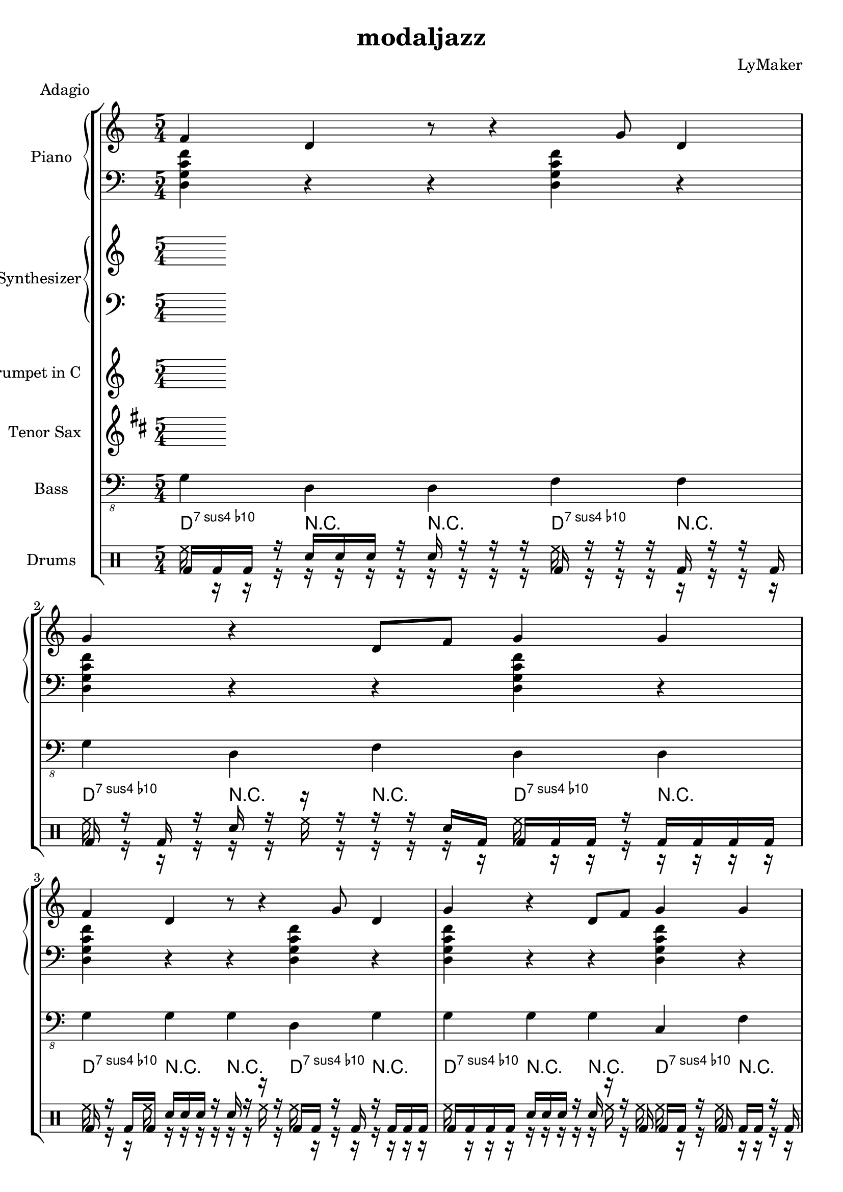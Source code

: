 \version "2.12.3"
\header {
 title = "modaljazz"
  composer = "LyMaker"
  meter = "Adagio"
}

global = { \time 5/4 }
Key = { \key d \dorian }

Riff = {
 f4 d4 r8 r4 g8 d4  |
  g4 r4 d8 f8 g4 g4  |
}



RiffII = {
 c4 f8 r8 r4 d4 c8 g8  |
  c4 g4 d4 c4 r8 r8  |
}



TrumpetI =  {
% Part A
% range from fis, to c''
% bar 1
 | 
% bar 2
 | 
% bar 3
 | 
% bar 4
 | 
% bar 5
 | 
% bar 6
 | 
% bar 7
 | 
% bar 8
 | 
}

TenorSaxI =  {
% Part A
% range from c to f''
% bar 1
 | 
% bar 2
 | 
% bar 3
 | 
% bar 4
 | 
% bar 5
 | 
% bar 6
 | 
% bar 7
 | 
% bar 8
 | 
}

SynthRI =  {
% Part A
% bar 1
 | 
% bar 2
 | 
% bar 3
 | 
% bar 4
 | 
% bar 5
 | 
% bar 6
 | 
% bar 7
 | 
% bar 8
 | 
}

SynthLI = {
% Part A
% bar 1
 | 
% bar 2
 | 
% bar 3
 | 
% bar 4
 | 
% bar 5
 | 
% bar 6
 | 
% bar 7
 | 
% bar 8
 | 
}

RightI =  {
% Part A
% bar 1
\Riff

% bar 2

% bar 3
\Riff

% bar 4

% bar 5
\Riff

% bar 6

% bar 7
\Riff

% bar 8

}

LeftI = {
% Part A
% bar 1
<d g c' f'>4 r4 r4 <d g c' f'>4 r4  | 
% bar 2
<d g c' f'>4 r4 r4 <d g c' f'>4 r4  | 
% bar 3
<d g c' f'>4 r4 r4 <d g c' f'>4 r4  | 
% bar 4
<d g c' f'>4 r4 r4 <d g c' f'>4 r4  | 
% bar 5
<a d' g' c''>4 r4 r4 <a d' g' c''>4 r4  | 
% bar 6
<a d' g' c''>4 r4 r4 <a d' g' c''>4 r4  | 
% bar 7
<d g c' f'>4 r4 r4 <d g c' f'>4 r4  | 
% bar 8
<d g c' f'>4 r4 r4 <d g c' f'>4 r4  | 
}

BassI = {
% Part A
% bar 1
g4 d4 d4 f4 f4  | 
% bar 2
g4 d4 f4 d4 d4  | 
% bar 3
g4 g4 g4 d4 g4  | 
% bar 4
g4 g4 g4 c4 f4  | 
% bar 5
a4 c4 d4 a4 c4  | 
% bar 6
a4 d4 d4 a4 c4  | 
% bar 7
g4 c4 c4 d4 g4  | 
% bar 8
g4 g4 d4 d4 g4  | 
}

DrumsI = \drummode {
% Part A
% bar 1
bd16 bd16 bd16 r16 sn16 sn16 sn16 r16 sn16 r16 r16 r16 bd16 r16 r16 r16 bd16 r16 r16 bd16  | 
% bar 2
bd16 r16 bd16 r16 sn16 r16 r16 r16 r16 r16 sn16 bd16 bd16 bd16 bd16 r16 bd16 bd16 bd16 bd16  | 
% bar 3
bd16 r16 bd16 bd16 sn16 sn16 sn16 r16 sn16 r16 r16 r16 bd16 bd16 r16 bd16 r16 bd16 bd16 bd16  | 
% bar 4
bd16 bd16 bd16 bd16 sn16 sn16 sn16 r16 sn16 r16 r16 bd16 bd16 bd16 r16 bd16 bd16 bd16 r16 bd16  | 
% bar 5
bd16 bd16 bd16 r16 sn16 sn16 r16 sn16 sn16 r16 r16 r16 bd16 bd16 r16 bd16 bd16 bd16 r16 r16  | 
% bar 6
bd16 bd16 bd16 bd16 sn16 r16 sn16 sn16 sn16 sn16 sn16 bd16 bd16 bd16 bd16 bd16 bd16 bd16 bd16 bd16  | 
% bar 7
bd16 bd16 r16 bd16 sn16 sn16 r16 r16 sn16 r16 r16 r16 bd16 r16 bd16 bd16 bd16 bd16 bd16 r16  | 
% bar 8
bd16 bd16 bd16 bd16 sn16 sn16 sn16 sn16 sn16 r16 sn16 r16 bd16 bd16 bd16 bd16 bd16 bd16 bd16 bd16  | 
}

CymbalsI = \drummode {
% Part A
% bar 1
hh16 r16 r16 r16 r16 r16 r16 r16 r16 r16 r16 r16 hh16 r16 r16 r16 r16 r16 r16 r16  | 
% bar 2
hh16 r16 r16 r16 r16 r16 hh16 r16 r16 r16 r16 r16 hh16 r16 r16 r16 r16 r16 r16 r16  | 
% bar 3
hh16 r16 r16 hh16 r16 r16 r16 r16 r16 r16 hh16 r16 hh16 r16 r16 r16 r16 r16 r16 r16  | 
% bar 4
hh16 r16 r16 r16 r16 r16 r16 r16 r16 hh16 r16 hh16 hh16 r16 r16 hh16 r16 r16 r16 r16  | 
% bar 5
hh16 r16 hh16 r16 r16 r16 r16 r16 r16 r16 r16 r16 hh16 r16 r16 r16 r16 r16 r16 r16  | 
% bar 6
hh16 r16 r16 r16 r16 r16 r16 r16 r16 hh16 r16 r16 hh16 hh16 r16 r16 r16 r16 r16 hh16  | 
% bar 7
hh16 r16 hh16 r16 r16 r16 hh16 r16 r16 r16 r16 r16 hh16 hh16 hh16 r16 r16 hh16 r16 r16  | 
% bar 8
hh16 r16 hh16 r16 r16 r16 hh16 r16 hh16 r16 r16 hh16 hh16 hh16 r16 r16 r16 r16 r16 r16  | 
}

TrumpetII =  {
% Part B
% range from fis, to c''
% bar 1
 | 
% bar 2
 | 
% bar 3
 | 
% bar 4
 | 
% bar 5
 | 
% bar 6
 | 
% bar 7
 | 
% bar 8
 | 
% bar 9
 | 
% bar 10
 | 
% bar 11
 | 
% bar 12
 | 
% bar 13
 | 
% bar 14
 | 
% bar 15
 | 
% bar 16
 | 
}

TenorSaxII =  {
% Part B
% range from c to f''
% bar 1
 | 
% bar 2
 | 
% bar 3
 | 
% bar 4
 | 
% bar 5
 | 
% bar 6
 | 
% bar 7
 | 
% bar 8
 | 
% bar 9
 | 
% bar 10
 | 
% bar 11
 | 
% bar 12
 | 
% bar 13
 | 
% bar 14
 | 
% bar 15
 | 
% bar 16
 | 
}

SynthRII =  {
% Part B
% bar 1
 | 
% bar 2
 | 
% bar 3
 | 
% bar 4
 | 
% bar 5
 | 
% bar 6
 | 
% bar 7
 | 
% bar 8
 | 
% bar 9
 | 
% bar 10
 | 
% bar 11
 | 
% bar 12
 | 
% bar 13
 | 
% bar 14
 | 
% bar 15
 | 
% bar 16
 | 
}

SynthLII = {
% Part B
% bar 1
 | 
% bar 2
 | 
% bar 3
 | 
% bar 4
 | 
% bar 5
 | 
% bar 6
 | 
% bar 7
 | 
% bar 8
 | 
% bar 9
 | 
% bar 10
 | 
% bar 11
 | 
% bar 12
 | 
% bar 13
 | 
% bar 14
 | 
% bar 15
 | 
% bar 16
 | 
}

RightII =  {
% Part B
% bar 1
\Riff

% bar 2

% bar 3
\Riff

% bar 4

% bar 5
\Riff

% bar 6

% bar 7
\Riff

% bar 8

% bar 9
\Riff

% bar 10

% bar 11
\Riff

% bar 12

% bar 13
\Riff

% bar 14

% bar 15
\Riff

% bar 16

}

LeftII = {
% Part B
% bar 1
<a d' g' c''>4 r4 r4 <a d' g' c''>4 r4  | 
% bar 2
<a d' g' c''>4 r4 r4 <a d' g' c''>4 r4  | 
% bar 3
<a d' g' c''>4 r4 r4 <a d' g' c''>4 r4  | 
% bar 4
<a d' g' c''>4 r4 r4 <a d' g' c''>4 r4  | 
% bar 5
<a d' g' c''>4 r4 r4 <a d' g' c''>4 r4  | 
% bar 6
<a d' g' c''>4 r4 r4 <a d' g' c''>4 r4  | 
% bar 7
<a d' g' c''>4 r4 r4 <a d' g' c''>4 r4  | 
% bar 8
<a d' g' c''>4 r4 r4 <a d' g' c''>4 r4  | 
% bar 9
<e a d' g'>4 r4 r4 <e a d' g'>4 r4  | 
% bar 10
<e a d' g'>4 r4 r4 <e a d' g'>4 r4  | 
% bar 11
<d g c' f'>4 r4 r4 <d g c' f'>4 r4  | 
% bar 12
<d g c' f'>4 r4 r4 <d g c' f'>4 r4  | 
% bar 13
<a d' g' c''>4 r4 r4 <a d' g' c''>4 r4  | 
% bar 14
<a d' g' c''>4 r4 r4 <a d' g' c''>4 r4  | 
% bar 15
<a d' g' c''>4 r4 r4 <a d' g' c''>4 r4  | 
% bar 16
<a d' g' c''>4 r4 r4 <a d' g' c''>4 r4  | 
}

BassII = {
% Part B
% bar 1
a4 d4 d4 a4 g4  | 
% bar 2
a4 d4 a4 d4 g4  | 
% bar 3
a4 d4 d4 c4 a4  | 
% bar 4
a4 d4 c4 d4 c4  | 
% bar 5
a4 a4 a4 g4 d4  | 
% bar 6
a4 c4 d4 d4 c4  | 
% bar 7
a4 a4 c4 g4 g4  | 
% bar 8
a4 a4 c4 d4 c4  | 
% bar 9
e4 e4 a4 d4 g4  | 
% bar 10
e4 g4 e4 g4 g4  | 
% bar 11
g4 f4 d4 d4 c4  | 
% bar 12
g4 g4 f4 d4 c4  | 
% bar 13
a4 a4 c4 d4 d4  | 
% bar 14
a4 d4 c4 g4 d4  | 
% bar 15
a4 c4 d4 a4 c4  | 
% bar 16
a4 g4 c4 g4 g4  | 
}

DrumsII = \drummode {
% Part B
% bar 1
bd16 r16 bd16 r16 sn16 sn16 r16 sn16 sn16 r16 r16 bd16 bd16 bd16 bd16 r16 bd16 bd16 bd16 bd16  | 
% bar 2
bd16 r16 r16 r16 sn16 r16 sn16 r16 r16 sn16 sn16 bd16 bd16 bd16 r16 bd16 bd16 bd16 bd16 r16  | 
% bar 3
bd16 bd16 bd16 r16 sn16 sn16 sn16 sn16 sn16 sn16 r16 r16 bd16 bd16 bd16 r16 bd16 bd16 bd16 r16  | 
% bar 4
bd16 bd16 r16 bd16 sn16 r16 sn16 r16 r16 sn16 sn16 r16 bd16 r16 r16 r16 r16 r16 r16 r16  | 
% bar 5
bd16 bd16 bd16 r16 sn16 sn16 r16 sn16 r16 r16 r16 bd16 bd16 r16 bd16 bd16 r16 bd16 bd16 bd16  | 
% bar 6
bd16 r16 bd16 bd16 sn16 sn16 sn16 sn16 sn16 r16 r16 bd16 bd16 bd16 r16 bd16 bd16 bd16 bd16 bd16  | 
% bar 7
bd16 bd16 r16 r16 sn16 r16 r16 r16 sn16 r16 r16 r16 bd16 bd16 r16 bd16 bd16 bd16 r16 r16  | 
% bar 8
bd16 bd16 r16 r16 sn16 r16 sn16 r16 sn16 r16 sn16 bd16 bd16 bd16 r16 bd16 r16 bd16 r16 bd16  | 
% bar 9
bd16 bd16 r16 bd16 sn16 r16 r16 sn16 sn16 sn16 sn16 r16 bd16 bd16 bd16 bd16 bd16 bd16 bd16 bd16  | 
% bar 10
bd16 bd16 bd16 r16 sn16 r16 sn16 sn16 r16 r16 r16 bd16 bd16 bd16 r16 bd16 r16 bd16 r16 bd16  | 
% bar 11
bd16 r16 bd16 r16 sn16 r16 sn16 r16 sn16 r16 r16 bd16 bd16 r16 bd16 r16 bd16 bd16 bd16 bd16  | 
% bar 12
bd16 r16 r16 r16 sn16 r16 sn16 sn16 sn16 r16 sn16 bd16 bd16 bd16 r16 bd16 bd16 bd16 r16 bd16  | 
% bar 13
bd16 bd16 bd16 bd16 sn16 sn16 r16 r16 r16 sn16 r16 bd16 bd16 bd16 r16 r16 r16 bd16 r16 bd16  | 
% bar 14
bd16 bd16 r16 bd16 sn16 r16 r16 sn16 r16 sn16 r16 r16 bd16 r16 r16 bd16 bd16 bd16 r16 bd16  | 
% bar 15
bd16 r16 bd16 r16 sn16 r16 sn16 r16 r16 sn16 sn16 bd16 bd16 bd16 bd16 r16 r16 bd16 bd16 bd16  | 
% bar 16
bd16 bd16 bd16 bd16 sn16 r16 sn16 r16 sn16 sn16 sn16 bd16 bd16 bd16 r16 bd16 bd16 r16 r16 bd16  | 
}

CymbalsII = \drummode {
% Part B
% bar 1
hh16 r16 r16 r16 r16 r16 r16 r16 r16 r16 r16 r16 hh16 r16 r16 r16 r16 r16 r16 r16  | 
% bar 2
hh16 r16 r16 r16 r16 r16 r16 r16 r16 r16 r16 r16 hh16 r16 r16 r16 r16 r16 r16 r16  | 
% bar 3
hh16 r16 r16 r16 r16 r16 r16 r16 r16 r16 hh16 r16 hh16 r16 r16 r16 r16 r16 r16 r16  | 
% bar 4
hh16 r16 r16 hh16 r16 r16 r16 hh16 r16 r16 r16 r16 hh16 r16 r16 r16 r16 r16 hh16 r16  | 
% bar 5
hh16 r16 r16 r16 r16 r16 r16 hh16 r16 r16 r16 r16 hh16 hh16 r16 hh16 r16 r16 r16 r16  | 
% bar 6
hh16 r16 r16 hh16 r16 r16 r16 r16 r16 r16 r16 r16 hh16 r16 hh16 r16 r16 r16 r16 r16  | 
% bar 7
hh16 r16 r16 r16 r16 r16 r16 r16 r16 r16 r16 r16 hh16 r16 r16 r16 r16 r16 r16 r16  | 
% bar 8
hh16 r16 r16 hh16 r16 r16 r16 r16 r16 r16 r16 hh16 hh16 r16 r16 hh16 r16 r16 r16 r16  | 
% bar 9
hh16 r16 r16 hh16 r16 r16 hh16 r16 r16 r16 r16 r16 hh16 hh16 hh16 r16 r16 r16 r16 r16  | 
% bar 10
hh16 r16 hh16 hh16 r16 r16 r16 r16 r16 r16 r16 r16 hh16 r16 hh16 hh16 r16 r16 r16 r16  | 
% bar 11
hh16 r16 r16 r16 r16 r16 r16 r16 r16 r16 r16 hh16 hh16 r16 r16 r16 r16 r16 r16 r16  | 
% bar 12
hh16 r16 r16 hh16 r16 r16 hh16 r16 r16 r16 r16 r16 hh16 hh16 r16 r16 r16 r16 r16 r16  | 
% bar 13
hh16 r16 r16 r16 r16 r16 r16 hh16 r16 hh16 r16 r16 hh16 hh16 r16 r16 r16 r16 r16 r16  | 
% bar 14
hh16 r16 r16 r16 hh16 r16 r16 r16 r16 r16 r16 r16 hh16 r16 r16 hh16 hh16 r16 r16 r16  | 
% bar 15
hh16 r16 r16 hh16 r16 r16 r16 hh16 r16 r16 r16 hh16 hh16 r16 r16 r16 r16 r16 r16 r16  | 
% bar 16
hh16 r16 hh16 hh16 r16 r16 hh16 r16 r16 r16 r16 r16 hh16 r16 r16 r16 r16 r16 r16 r16  | 
}

TrumpetIII =  {
% Part C
% range from fis, to c''
% bar 1
 | 
% bar 2
 | 
% bar 3
 | 
% bar 4
 | 
% bar 5
 | 
% bar 6
 | 
% bar 7
 | 
% bar 8
 | 
% bar 9
 | 
% bar 10
 | 
% bar 11
 | 
% bar 12
 | 
% bar 13
 | 
% bar 14
 | 
% bar 15
 | 
% bar 16
 | 
}

TenorSaxIII =  {
% Part C
% range from c to f''
% bar 1
 | 
% bar 2
 | 
% bar 3
 | 
% bar 4
 | 
% bar 5
 | 
% bar 6
 | 
% bar 7
 | 
% bar 8
 | 
% bar 9
 | 
% bar 10
 | 
% bar 11
 | 
% bar 12
 | 
% bar 13
 | 
% bar 14
 | 
% bar 15
 | 
% bar 16
 | 
}

SynthRIII =  {
% Part C
% bar 1
 | 
% bar 2
 | 
% bar 3
 | 
% bar 4
 | 
% bar 5
 | 
% bar 6
 | 
% bar 7
 | 
% bar 8
 | 
% bar 9
 | 
% bar 10
 | 
% bar 11
 | 
% bar 12
 | 
% bar 13
 | 
% bar 14
 | 
% bar 15
 | 
% bar 16
 | 
}

SynthLIII = {
% Part C
% bar 1
 | 
% bar 2
 | 
% bar 3
 | 
% bar 4
 | 
% bar 5
 | 
% bar 6
 | 
% bar 7
 | 
% bar 8
 | 
% bar 9
 | 
% bar 10
 | 
% bar 11
 | 
% bar 12
 | 
% bar 13
 | 
% bar 14
 | 
% bar 15
 | 
% bar 16
 | 
}

RightIII =  {
% Part C
% bar 1
\Riff

% bar 2

% bar 3
\Riff

% bar 4

% bar 5
\Riff

% bar 6

% bar 7
\Riff

% bar 8

% bar 9
\Riff

% bar 10

% bar 11
\Riff

% bar 12

% bar 13
\Riff

% bar 14

% bar 15
\Riff

% bar 16

}

LeftIII = {
% Part C
% bar 1
<e a d' g'>4 r4 r4 <e a d' g'>4 r4  | 
% bar 2
<e a d' g'>4 r4 r4 <e a d' g'>4 r4  | 
% bar 3
<a d' g' c''>4 r4 r4 <a d' g' c''>4 r4  | 
% bar 4
<d g c' f'>4 r4 r4 <d g c' f'>4 r4  | 
% bar 5
<e a d' g'>4 r4 r4 <e a d' g'>4 r4  | 
% bar 6
<e a d' g'>4 r4 r4 <e a d' g'>4 r4  | 
% bar 7
<a d' g' c''>4 r4 r4 <a d' g' c''>4 r4  | 
% bar 8
<d g c' f'>4 r4 r4 <d g c' f'>4 r4  | 
% bar 9
<b e' a' d''>4 r4 r4 <b e' a' d''>4 r4  | 
% bar 10
<b e' a' d''>4 r4 r4 <b e' a' d''>4 r4  | 
% bar 11
<a d' g' c''>4 r4 r4 <a d' g' c''>4 r4  | 
% bar 12
<a d' g' c''>4 r4 r4 <a d' g' c''>4 r4  | 
% bar 13
<e a d' g'>4 r4 r4 <e a d' g'>4 r4  | 
% bar 14
<e a d' g'>4 r4 r4 <e a d' g'>4 r4  | 
% bar 15
<a d' g' c''>4 r4 r4 <a d' g' c''>4 r4  | 
% bar 16
<d g c' f'>4 r4 r4 <d g c' f'>4 r4  | 
}

BassIII = {
% Part C
% bar 1
e4 d4 e4 e4 g4  | 
% bar 2
e4 d4 e4 g4 d4  | 
% bar 3
a4 a4 c4 g4 a4  | 
% bar 4
g4 d4 f4 d4 f4  | 
% bar 5
e4 g4 a4 a4 e4  | 
% bar 6
e4 d4 a4 d4 a4  | 
% bar 7
a4 a4 c4 c4 d4  | 
% bar 8
g4 d4 f4 f4 c4  | 
% bar 9
b4 b4 a4 e4 e4  | 
% bar 10
b4 e4 a4 a4 e4  | 
% bar 11
a4 d4 d4 c4 d4  | 
% bar 12
a4 g4 d4 c4 c4  | 
% bar 13
e4 a4 a4 a4 d4  | 
% bar 14
e4 d4 g4 a4 d4  | 
% bar 15
a4 d4 c4 d4 d4  | 
% bar 16
g4 c4 g4 f4 c4  | 
}

DrumsIII = \drummode {
% Part C
% bar 1
bd16 r16 r16 r16 sn16 r16 r16 sn16 r16 r16 sn16 bd16 bd16 bd16 bd16 bd16 r16 bd16 r16 r16  | 
% bar 2
bd16 r16 r16 r16 sn16 sn16 sn16 sn16 sn16 sn16 sn16 bd16 bd16 r16 r16 bd16 bd16 bd16 r16 bd16  | 
% bar 3
bd16 r16 r16 r16 sn16 sn16 r16 r16 sn16 sn16 r16 bd16 bd16 bd16 bd16 r16 bd16 bd16 r16 r16  | 
% bar 4
bd16 r16 bd16 r16 sn16 sn16 r16 r16 sn16 sn16 r16 bd16 bd16 bd16 bd16 bd16 r16 bd16 bd16 bd16  | 
% bar 5
bd16 r16 r16 r16 sn16 r16 sn16 r16 r16 r16 r16 r16 bd16 r16 r16 bd16 bd16 bd16 bd16 bd16  | 
% bar 6
bd16 bd16 r16 r16 sn16 sn16 sn16 r16 sn16 sn16 sn16 r16 bd16 bd16 bd16 r16 bd16 bd16 bd16 bd16  | 
% bar 7
bd16 r16 r16 bd16 sn16 sn16 sn16 r16 r16 sn16 r16 bd16 bd16 bd16 bd16 bd16 bd16 r16 bd16 r16  | 
% bar 8
bd16 r16 bd16 r16 sn16 r16 sn16 r16 sn16 r16 sn16 bd16 bd16 bd16 bd16 bd16 r16 bd16 bd16 bd16  | 
% bar 9
bd16 r16 r16 bd16 sn16 r16 r16 r16 r16 sn16 r16 r16 bd16 bd16 bd16 r16 r16 bd16 r16 r16  | 
% bar 10
bd16 bd16 bd16 r16 sn16 r16 sn16 r16 sn16 sn16 sn16 r16 bd16 bd16 r16 bd16 r16 r16 bd16 bd16  | 
% bar 11
bd16 bd16 r16 bd16 sn16 sn16 sn16 sn16 sn16 sn16 sn16 bd16 bd16 bd16 bd16 bd16 bd16 bd16 bd16 r16  | 
% bar 12
bd16 r16 r16 bd16 sn16 sn16 sn16 sn16 sn16 r16 r16 r16 bd16 bd16 bd16 r16 bd16 r16 r16 bd16  | 
% bar 13
bd16 bd16 bd16 r16 sn16 r16 sn16 r16 sn16 sn16 r16 r16 bd16 bd16 bd16 bd16 bd16 r16 bd16 bd16  | 
% bar 14
bd16 r16 bd16 r16 sn16 r16 r16 sn16 r16 r16 r16 bd16 bd16 bd16 r16 bd16 bd16 bd16 bd16 r16  | 
% bar 15
bd16 r16 bd16 bd16 sn16 sn16 r16 r16 sn16 r16 r16 r16 bd16 bd16 bd16 r16 r16 bd16 bd16 bd16  | 
% bar 16
bd16 r16 r16 bd16 sn16 sn16 sn16 sn16 r16 r16 r16 bd16 bd16 bd16 bd16 bd16 r16 bd16 bd16 bd16  | 
}

CymbalsIII = \drummode {
% Part C
% bar 1
hh16 r16 r16 r16 r16 r16 r16 r16 hh16 r16 r16 r16 hh16 r16 r16 r16 r16 r16 r16 r16  | 
% bar 2
hh16 r16 r16 r16 r16 hh16 r16 r16 r16 r16 r16 r16 hh16 r16 r16 r16 r16 r16 hh16 r16  | 
% bar 3
hh16 r16 r16 r16 r16 r16 r16 r16 r16 r16 r16 r16 hh16 hh16 r16 hh16 r16 r16 r16 r16  | 
% bar 4
hh16 r16 hh16 r16 r16 hh16 r16 r16 r16 r16 r16 r16 hh16 r16 r16 r16 r16 r16 hh16 r16  | 
% bar 5
hh16 r16 r16 r16 r16 r16 r16 r16 r16 r16 r16 r16 hh16 r16 r16 r16 r16 r16 r16 hh16  | 
% bar 6
hh16 r16 r16 hh16 r16 r16 r16 r16 r16 r16 r16 r16 hh16 r16 hh16 r16 r16 r16 r16 r16  | 
% bar 7
hh16 r16 r16 hh16 r16 r16 r16 r16 r16 r16 r16 r16 hh16 hh16 r16 r16 r16 r16 hh16 hh16  | 
% bar 8
hh16 hh16 r16 r16 r16 r16 r16 r16 r16 r16 r16 r16 hh16 hh16 r16 r16 r16 r16 r16 r16  | 
% bar 9
hh16 r16 r16 hh16 r16 r16 r16 hh16 r16 r16 r16 r16 hh16 r16 r16 r16 r16 r16 r16 r16  | 
% bar 10
hh16 r16 r16 r16 r16 r16 hh16 r16 r16 r16 r16 r16 hh16 r16 hh16 hh16 r16 r16 r16 r16  | 
% bar 11
hh16 r16 hh16 r16 r16 r16 r16 r16 r16 r16 r16 r16 hh16 r16 r16 hh16 r16 r16 r16 r16  | 
% bar 12
hh16 r16 r16 r16 r16 r16 r16 r16 r16 r16 r16 r16 hh16 r16 r16 hh16 r16 r16 r16 r16  | 
% bar 13
hh16 r16 r16 r16 r16 hh16 r16 r16 r16 r16 r16 r16 hh16 hh16 r16 r16 r16 r16 r16 r16  | 
% bar 14
hh16 r16 r16 r16 r16 r16 r16 r16 r16 r16 r16 r16 hh16 r16 r16 r16 r16 hh16 hh16 r16  | 
% bar 15
hh16 r16 r16 r16 r16 r16 r16 r16 r16 hh16 r16 r16 hh16 hh16 r16 r16 r16 r16 r16 r16  | 
% bar 16
hh16 hh16 r16 r16 r16 r16 r16 r16 r16 r16 r16 r16 hh16 r16 hh16 r16 r16 r16 r16 hh16  | 
}

TrumpetIV =  {
% Part B
% range from fis, to c''
% bar 1
 | 
% bar 2
 | 
% bar 3
 | 
% bar 4
 | 
% bar 5
 | 
% bar 6
 | 
% bar 7
 | 
% bar 8
 | 
% bar 9
 | 
% bar 10
 | 
% bar 11
 | 
% bar 12
 | 
% bar 13
 | 
% bar 14
 | 
% bar 15
 | 
% bar 16
 | 
}

TenorSaxIV =  {
% Part B
% range from c to f''
% bar 1
 | 
% bar 2
 | 
% bar 3
 | 
% bar 4
 | 
% bar 5
 | 
% bar 6
 | 
% bar 7
 | 
% bar 8
 | 
% bar 9
 | 
% bar 10
 | 
% bar 11
 | 
% bar 12
 | 
% bar 13
 | 
% bar 14
 | 
% bar 15
 | 
% bar 16
 | 
}

SynthRIV =  {
% Part B
% bar 1
 | 
% bar 2
 | 
% bar 3
 | 
% bar 4
 | 
% bar 5
 | 
% bar 6
 | 
% bar 7
 | 
% bar 8
 | 
% bar 9
 | 
% bar 10
 | 
% bar 11
 | 
% bar 12
 | 
% bar 13
 | 
% bar 14
 | 
% bar 15
 | 
% bar 16
 | 
}

SynthLIV = {
% Part B
% bar 1
 | 
% bar 2
 | 
% bar 3
 | 
% bar 4
 | 
% bar 5
 | 
% bar 6
 | 
% bar 7
 | 
% bar 8
 | 
% bar 9
 | 
% bar 10
 | 
% bar 11
 | 
% bar 12
 | 
% bar 13
 | 
% bar 14
 | 
% bar 15
 | 
% bar 16
 | 
}

RightIV =  {
% Part B
% bar 1
\Riff

% bar 2

% bar 3
\Riff

% bar 4

% bar 5
\Riff

% bar 6

% bar 7
\Riff

% bar 8

% bar 9
\Riff

% bar 10

% bar 11
\Riff

% bar 12

% bar 13
\Riff

% bar 14

% bar 15
\Riff

% bar 16

}

LeftIV = {
% Part B
% bar 1
<a d' g' c''>4 r4 r4 <a d' g' c''>4 r4  | 
% bar 2
<a d' g' c''>4 r4 r4 <a d' g' c''>4 r4  | 
% bar 3
<a d' g' c''>4 r4 r4 <a d' g' c''>4 r4  | 
% bar 4
<a d' g' c''>4 r4 r4 <a d' g' c''>4 r4  | 
% bar 5
<a d' g' c''>4 r4 r4 <a d' g' c''>4 r4  | 
% bar 6
<a d' g' c''>4 r4 r4 <a d' g' c''>4 r4  | 
% bar 7
<a d' g' c''>4 r4 r4 <a d' g' c''>4 r4  | 
% bar 8
<a d' g' c''>4 r4 r4 <a d' g' c''>4 r4  | 
% bar 9
<e a d' g'>4 r4 r4 <e a d' g'>4 r4  | 
% bar 10
<e a d' g'>4 r4 r4 <e a d' g'>4 r4  | 
% bar 11
<d g c' f'>4 r4 r4 <d g c' f'>4 r4  | 
% bar 12
<d g c' f'>4 r4 r4 <d g c' f'>4 r4  | 
% bar 13
<a d' g' c''>4 r4 r4 <a d' g' c''>4 r4  | 
% bar 14
<a d' g' c''>4 r4 r4 <a d' g' c''>4 r4  | 
% bar 15
<a d' g' c''>4 r4 r4 <a d' g' c''>4 r4  | 
% bar 16
<a d' g' c''>4 r4 r4 <a d' g' c''>4 r4  | 
}

BassIV = {
% Part B
% bar 1
a4 c4 c4 a4 a4  | 
% bar 2
a4 g4 c4 d4 c4  | 
% bar 3
a4 a4 g4 d4 a4  | 
% bar 4
a4 a4 a4 d4 g4  | 
% bar 5
a4 d4 a4 g4 a4  | 
% bar 6
a4 g4 c4 a4 g4  | 
% bar 7
a4 a4 g4 c4 c4  | 
% bar 8
a4 c4 d4 g4 g4  | 
% bar 9
e4 d4 g4 g4 g4  | 
% bar 10
e4 a4 e4 a4 e4  | 
% bar 11
g4 d4 f4 g4 g4  | 
% bar 12
g4 f4 g4 g4 d4  | 
% bar 13
a4 c4 d4 g4 d4  | 
% bar 14
a4 a4 c4 a4 g4  | 
% bar 15
a4 c4 g4 c4 c4  | 
% bar 16
a4 g4 g4 d4 g4  | 
}

DrumsIV = \drummode {
% Part B
% bar 1
bd16 r16 bd16 r16 sn16 r16 r16 sn16 r16 r16 sn16 bd16 bd16 r16 bd16 r16 bd16 bd16 r16 bd16  | 
% bar 2
bd16 bd16 bd16 r16 sn16 r16 r16 r16 sn16 sn16 sn16 bd16 bd16 r16 bd16 bd16 bd16 r16 bd16 bd16  | 
% bar 3
bd16 bd16 bd16 r16 sn16 sn16 r16 sn16 sn16 r16 r16 bd16 bd16 bd16 bd16 bd16 r16 bd16 bd16 bd16  | 
% bar 4
bd16 r16 bd16 r16 sn16 sn16 sn16 r16 r16 sn16 sn16 bd16 bd16 bd16 bd16 r16 r16 bd16 bd16 bd16  | 
% bar 5
bd16 bd16 bd16 bd16 sn16 sn16 r16 r16 r16 r16 sn16 bd16 bd16 bd16 bd16 bd16 bd16 bd16 bd16 r16  | 
% bar 6
bd16 bd16 r16 bd16 sn16 sn16 sn16 sn16 r16 r16 r16 r16 bd16 bd16 r16 r16 bd16 bd16 bd16 bd16  | 
% bar 7
bd16 r16 bd16 bd16 sn16 sn16 r16 r16 sn16 sn16 r16 bd16 bd16 r16 bd16 bd16 bd16 bd16 bd16 bd16  | 
% bar 8
bd16 bd16 bd16 bd16 sn16 r16 sn16 r16 sn16 r16 sn16 bd16 bd16 bd16 bd16 r16 bd16 bd16 bd16 bd16  | 
% bar 9
bd16 bd16 r16 r16 sn16 sn16 r16 sn16 r16 sn16 sn16 bd16 bd16 bd16 bd16 bd16 bd16 bd16 bd16 bd16  | 
% bar 10
bd16 bd16 bd16 bd16 sn16 sn16 sn16 sn16 r16 r16 r16 bd16 bd16 bd16 bd16 bd16 r16 bd16 bd16 bd16  | 
% bar 11
bd16 r16 r16 r16 sn16 r16 sn16 r16 r16 sn16 sn16 bd16 bd16 r16 bd16 r16 bd16 r16 bd16 bd16  | 
% bar 12
bd16 bd16 r16 bd16 sn16 sn16 r16 sn16 r16 sn16 r16 bd16 bd16 r16 bd16 bd16 bd16 bd16 r16 bd16  | 
% bar 13
bd16 r16 bd16 bd16 sn16 r16 r16 r16 r16 r16 r16 bd16 bd16 bd16 bd16 bd16 bd16 bd16 r16 bd16  | 
% bar 14
bd16 r16 bd16 r16 sn16 r16 r16 sn16 r16 r16 sn16 bd16 bd16 r16 bd16 bd16 r16 r16 bd16 bd16  | 
% bar 15
bd16 bd16 bd16 bd16 sn16 r16 sn16 r16 r16 sn16 sn16 bd16 bd16 bd16 bd16 bd16 bd16 bd16 bd16 r16  | 
% bar 16
bd16 bd16 r16 bd16 sn16 r16 r16 sn16 sn16 sn16 sn16 bd16 bd16 bd16 bd16 bd16 bd16 r16 bd16 r16  | 
}

CymbalsIV = \drummode {
% Part B
% bar 1
hh16 hh16 hh16 r16 r16 r16 r16 r16 r16 r16 hh16 r16 hh16 r16 r16 r16 r16 r16 r16 r16  | 
% bar 2
hh16 r16 r16 r16 r16 r16 r16 r16 r16 r16 r16 r16 hh16 r16 r16 r16 r16 r16 r16 r16  | 
% bar 3
hh16 r16 hh16 r16 r16 r16 hh16 r16 r16 r16 r16 r16 hh16 r16 hh16 r16 r16 r16 r16 r16  | 
% bar 4
hh16 r16 r16 hh16 r16 hh16 r16 r16 r16 r16 r16 hh16 hh16 r16 hh16 r16 hh16 r16 r16 r16  | 
% bar 5
hh16 r16 r16 r16 r16 r16 r16 r16 r16 r16 r16 r16 hh16 hh16 r16 r16 r16 hh16 r16 r16  | 
% bar 6
hh16 r16 r16 r16 r16 r16 r16 r16 r16 r16 r16 hh16 hh16 r16 r16 hh16 r16 r16 r16 r16  | 
% bar 7
hh16 r16 r16 r16 r16 r16 r16 r16 r16 r16 r16 r16 hh16 r16 r16 hh16 hh16 r16 r16 hh16  | 
% bar 8
hh16 hh16 r16 r16 r16 r16 r16 r16 r16 r16 r16 hh16 hh16 r16 r16 hh16 r16 r16 r16 r16  | 
% bar 9
hh16 r16 r16 hh16 r16 r16 r16 r16 r16 hh16 r16 r16 hh16 r16 hh16 r16 r16 r16 r16 r16  | 
% bar 10
hh16 r16 r16 hh16 r16 hh16 r16 r16 r16 r16 r16 r16 hh16 r16 r16 r16 r16 r16 r16 r16  | 
% bar 11
hh16 r16 r16 hh16 r16 r16 r16 r16 r16 r16 r16 r16 hh16 r16 r16 r16 r16 r16 r16 r16  | 
% bar 12
hh16 hh16 hh16 r16 r16 hh16 r16 hh16 hh16 r16 r16 hh16 hh16 r16 r16 r16 r16 r16 r16 r16  | 
% bar 13
hh16 r16 r16 hh16 r16 r16 r16 r16 r16 r16 r16 r16 hh16 hh16 r16 r16 r16 r16 r16 r16  | 
% bar 14
hh16 r16 hh16 r16 r16 r16 r16 r16 r16 r16 r16 r16 hh16 r16 r16 r16 r16 hh16 r16 r16  | 
% bar 15
hh16 r16 r16 r16 r16 r16 r16 r16 r16 r16 r16 r16 hh16 r16 hh16 r16 r16 r16 r16 r16  | 
% bar 16
hh16 r16 r16 r16 hh16 r16 r16 r16 r16 r16 r16 r16 hh16 r16 r16 hh16 r16 r16 r16 r16  | 
}

TrumpetV =  {
% Part C
% range from fis, to c''
% bar 1
 | 
% bar 2
 | 
% bar 3
 | 
% bar 4
 | 
% bar 5
 | 
% bar 6
 | 
% bar 7
 | 
% bar 8
 | 
% bar 9
 | 
% bar 10
 | 
% bar 11
 | 
% bar 12
 | 
% bar 13
 | 
% bar 14
 | 
% bar 15
 | 
% bar 16
 | 
}

TenorSaxV =  {
% Part C
% range from c to f''
% bar 1
 | 
% bar 2
 | 
% bar 3
 | 
% bar 4
 | 
% bar 5
 | 
% bar 6
 | 
% bar 7
 | 
% bar 8
 | 
% bar 9
 | 
% bar 10
 | 
% bar 11
 | 
% bar 12
 | 
% bar 13
 | 
% bar 14
 | 
% bar 15
 | 
% bar 16
 | 
}

SynthRV =  {
% Part C
% bar 1
 | 
% bar 2
 | 
% bar 3
 | 
% bar 4
 | 
% bar 5
 | 
% bar 6
 | 
% bar 7
 | 
% bar 8
 | 
% bar 9
 | 
% bar 10
 | 
% bar 11
 | 
% bar 12
 | 
% bar 13
 | 
% bar 14
 | 
% bar 15
 | 
% bar 16
 | 
}

SynthLV = {
% Part C
% bar 1
 | 
% bar 2
 | 
% bar 3
 | 
% bar 4
 | 
% bar 5
 | 
% bar 6
 | 
% bar 7
 | 
% bar 8
 | 
% bar 9
 | 
% bar 10
 | 
% bar 11
 | 
% bar 12
 | 
% bar 13
 | 
% bar 14
 | 
% bar 15
 | 
% bar 16
 | 
}

RightV =  {
% Part C
% bar 1
\Riff

% bar 2

% bar 3
\Riff

% bar 4

% bar 5
\Riff

% bar 6

% bar 7
\Riff

% bar 8

% bar 9
\Riff

% bar 10

% bar 11
\Riff

% bar 12

% bar 13
\Riff

% bar 14

% bar 15
\Riff

% bar 16

}

LeftV = {
% Part C
% bar 1
<e a d' g'>4 r4 r4 <e a d' g'>4 r4  | 
% bar 2
<e a d' g'>4 r4 r4 <e a d' g'>4 r4  | 
% bar 3
<a d' g' c''>4 r4 r4 <a d' g' c''>4 r4  | 
% bar 4
<d g c' f'>4 r4 r4 <d g c' f'>4 r4  | 
% bar 5
<e a d' g'>4 r4 r4 <e a d' g'>4 r4  | 
% bar 6
<e a d' g'>4 r4 r4 <e a d' g'>4 r4  | 
% bar 7
<a d' g' c''>4 r4 r4 <a d' g' c''>4 r4  | 
% bar 8
<d g c' f'>4 r4 r4 <d g c' f'>4 r4  | 
% bar 9
<b e' a' d''>4 r4 r4 <b e' a' d''>4 r4  | 
% bar 10
<b e' a' d''>4 r4 r4 <b e' a' d''>4 r4  | 
% bar 11
<a d' g' c''>4 r4 r4 <a d' g' c''>4 r4  | 
% bar 12
<a d' g' c''>4 r4 r4 <a d' g' c''>4 r4  | 
% bar 13
<e a d' g'>4 r4 r4 <e a d' g'>4 r4  | 
% bar 14
<e a d' g'>4 r4 r4 <e a d' g'>4 r4  | 
% bar 15
<a d' g' c''>4 r4 r4 <a d' g' c''>4 r4  | 
% bar 16
<d g c' f'>4 r4 r4 <d g c' f'>4 r4  | 
}

BassV = {
% Part C
% bar 1
e4 e4 a4 e4 d4  | 
% bar 2
e4 g4 d4 d4 e4  | 
% bar 3
a4 d4 d4 d4 g4  | 
% bar 4
g4 f4 g4 d4 g4  | 
% bar 5
e4 g4 d4 g4 d4  | 
% bar 6
e4 e4 e4 d4 g4  | 
% bar 7
a4 c4 c4 d4 d4  | 
% bar 8
g4 c4 g4 d4 c4  | 
% bar 9
b4 a4 d4 b4 d4  | 
% bar 10
b4 e4 b4 d4 b4  | 
% bar 11
a4 a4 c4 d4 a4  | 
% bar 12
a4 c4 a4 c4 g4  | 
% bar 13
e4 g4 a4 d4 d4  | 
% bar 14
e4 a4 d4 a4 d4  | 
% bar 15
a4 g4 c4 a4 d4  | 
% bar 16
g4 g4 f4 d4 c4  | 
}

DrumsV = \drummode {
% Part C
% bar 1
bd16 bd16 r16 r16 sn16 sn16 r16 sn16 sn16 r16 r16 r16 bd16 bd16 r16 r16 bd16 bd16 bd16 bd16  | 
% bar 2
bd16 r16 r16 r16 sn16 sn16 r16 r16 r16 sn16 r16 bd16 bd16 bd16 bd16 bd16 bd16 bd16 bd16 bd16  | 
% bar 3
bd16 bd16 r16 bd16 sn16 sn16 r16 r16 sn16 r16 r16 r16 bd16 bd16 bd16 r16 bd16 bd16 r16 bd16  | 
% bar 4
bd16 r16 bd16 bd16 sn16 r16 sn16 sn16 sn16 r16 sn16 r16 bd16 r16 r16 bd16 r16 bd16 bd16 bd16  | 
% bar 5
bd16 r16 r16 r16 sn16 sn16 sn16 sn16 r16 r16 sn16 bd16 bd16 r16 bd16 bd16 r16 bd16 r16 bd16  | 
% bar 6
bd16 r16 r16 bd16 sn16 r16 r16 r16 sn16 r16 sn16 r16 bd16 bd16 bd16 bd16 bd16 bd16 bd16 bd16  | 
% bar 7
bd16 r16 bd16 r16 sn16 r16 sn16 r16 sn16 sn16 sn16 bd16 bd16 r16 bd16 r16 bd16 r16 r16 r16  | 
% bar 8
bd16 r16 bd16 bd16 sn16 sn16 r16 sn16 r16 r16 sn16 r16 bd16 bd16 bd16 bd16 bd16 bd16 r16 bd16  | 
% bar 9
bd16 bd16 r16 r16 sn16 sn16 r16 sn16 r16 sn16 r16 r16 bd16 bd16 r16 bd16 bd16 bd16 bd16 bd16  | 
% bar 10
bd16 r16 bd16 r16 sn16 r16 r16 sn16 sn16 r16 sn16 r16 bd16 r16 bd16 bd16 bd16 bd16 bd16 r16  | 
% bar 11
bd16 bd16 r16 r16 sn16 r16 sn16 sn16 sn16 r16 r16 bd16 bd16 bd16 bd16 bd16 bd16 r16 r16 bd16  | 
% bar 12
bd16 r16 bd16 r16 sn16 sn16 r16 sn16 sn16 sn16 sn16 bd16 bd16 bd16 bd16 bd16 r16 bd16 r16 bd16  | 
% bar 13
bd16 r16 bd16 r16 sn16 r16 sn16 sn16 sn16 sn16 r16 bd16 bd16 bd16 bd16 r16 bd16 bd16 bd16 r16  | 
% bar 14
bd16 bd16 bd16 r16 sn16 sn16 r16 sn16 r16 sn16 r16 bd16 bd16 r16 r16 bd16 bd16 bd16 bd16 bd16  | 
% bar 15
bd16 r16 bd16 r16 sn16 sn16 sn16 sn16 r16 r16 sn16 bd16 bd16 r16 bd16 r16 r16 bd16 bd16 bd16  | 
% bar 16
bd16 r16 r16 r16 sn16 sn16 r16 r16 sn16 sn16 r16 bd16 bd16 bd16 bd16 bd16 bd16 bd16 bd16 bd16  | 
}

CymbalsV = \drummode {
% Part C
% bar 1
hh16 r16 hh16 r16 r16 r16 r16 r16 r16 r16 r16 r16 hh16 r16 r16 r16 r16 r16 hh16 r16  | 
% bar 2
hh16 r16 r16 r16 r16 r16 r16 r16 r16 r16 r16 r16 hh16 r16 r16 r16 r16 r16 r16 r16  | 
% bar 3
hh16 hh16 r16 r16 r16 r16 r16 r16 r16 r16 r16 r16 hh16 r16 r16 r16 r16 r16 r16 r16  | 
% bar 4
hh16 r16 r16 r16 r16 r16 r16 r16 r16 r16 r16 r16 hh16 r16 r16 r16 hh16 r16 hh16 r16  | 
% bar 5
hh16 r16 r16 r16 r16 r16 r16 r16 r16 r16 r16 r16 hh16 r16 hh16 r16 r16 r16 r16 r16  | 
% bar 6
hh16 hh16 r16 r16 hh16 r16 r16 r16 r16 r16 r16 r16 hh16 r16 hh16 r16 r16 r16 r16 r16  | 
% bar 7
hh16 r16 r16 r16 r16 r16 r16 r16 r16 r16 r16 r16 hh16 r16 r16 r16 r16 r16 r16 r16  | 
% bar 8
hh16 r16 hh16 r16 r16 r16 r16 r16 r16 hh16 r16 r16 hh16 r16 r16 hh16 r16 r16 r16 r16  | 
% bar 9
hh16 r16 r16 r16 r16 r16 r16 r16 r16 hh16 r16 r16 hh16 hh16 r16 r16 r16 r16 r16 r16  | 
% bar 10
hh16 r16 r16 r16 hh16 r16 hh16 r16 r16 r16 r16 r16 hh16 hh16 r16 r16 r16 r16 r16 r16  | 
% bar 11
hh16 r16 r16 hh16 r16 r16 r16 r16 r16 r16 hh16 r16 hh16 r16 r16 r16 r16 r16 r16 r16  | 
% bar 12
hh16 r16 r16 r16 r16 hh16 hh16 r16 r16 r16 r16 r16 hh16 r16 r16 r16 r16 r16 r16 r16  | 
% bar 13
hh16 r16 r16 r16 r16 r16 r16 r16 hh16 r16 hh16 r16 hh16 r16 hh16 r16 r16 r16 r16 r16  | 
% bar 14
hh16 r16 r16 r16 r16 r16 r16 r16 r16 r16 r16 r16 hh16 r16 r16 r16 r16 r16 r16 r16  | 
% bar 15
hh16 r16 r16 r16 r16 r16 r16 r16 r16 r16 r16 r16 hh16 r16 hh16 r16 r16 hh16 r16 r16  | 
% bar 16
hh16 hh16 r16 hh16 r16 r16 r16 r16 r16 r16 r16 r16 hh16 r16 hh16 r16 r16 r16 r16 r16  | 
}

TrumpetVI =  {
% Part D
% range from fis, to c''
% bar 1
 | 
% bar 2
 | 
% bar 3
 | 
% bar 4
 | 
% bar 5
 | 
% bar 6
 | 
% bar 7
 | 
% bar 8
 | 
}

TenorSaxVI =  {
% Part D
% range from c to f''
% bar 1
 | 
% bar 2
 | 
% bar 3
 | 
% bar 4
 | 
% bar 5
 | 
% bar 6
 | 
% bar 7
 | 
% bar 8
 | 
}

SynthRVI =  {
% Part D
% bar 1
 | 
% bar 2
 | 
% bar 3
 | 
% bar 4
 | 
% bar 5
 | 
% bar 6
 | 
% bar 7
 | 
% bar 8
 | 
}

SynthLVI = {
% Part D
% bar 1
 | 
% bar 2
 | 
% bar 3
 | 
% bar 4
 | 
% bar 5
 | 
% bar 6
 | 
% bar 7
 | 
% bar 8
 | 
}

RightVI =  {
% Part D
% bar 1
\Riff

% bar 2

% bar 3
\Riff

% bar 4

% bar 5
\Riff

% bar 6

% bar 7
\Riff

% bar 8

}

LeftVI = {
% Part D
% bar 1
<b e' a' d''>4 r4 r4 <b e' a' d''>4 r4  | 
% bar 2
<b e' a' d''>4 r4 r4 <b e' a' d''>4 r4  | 
% bar 3
<a d' g' c''>4 r4 r4 <a d' g' c''>4 r4  | 
% bar 4
<a d' g' c''>4 r4 r4 <a d' g' c''>4 r4  | 
% bar 5
<d g c' f'>4 r4 r4 <d g c' f'>4 r4  | 
% bar 6
<d g c' f'>4 r4 r4 <d g c' f'>4 r4  | 
% bar 7
<e a d' g'>4 r4 r4 <e a d' g'>4 r4  | 
% bar 8
<d g c' f'>4 r4 r4 <d g c' f'>4 r4  | 
}

BassVI = {
% Part D
% bar 1
b4 b4 d4 b4 d4  | 
% bar 2
b4 a4 a4 e4 b4  | 
% bar 3
a4 g4 g4 d4 d4  | 
% bar 4
a4 a4 a4 g4 c4  | 
% bar 5
g4 f4 f4 f4 d4  | 
% bar 6
g4 f4 c4 d4 c4  | 
% bar 7
e4 g4 e4 a4 a4  | 
% bar 8
g4 g4 f4 f4 d4  | 
}

DrumsVI = \drummode {
% Part D
% bar 1
bd16 bd16 r16 bd16 sn16 sn16 sn16 r16 r16 r16 sn16 bd16 bd16 bd16 bd16 r16 r16 r16 r16 bd16  | 
% bar 2
bd16 bd16 bd16 r16 sn16 sn16 sn16 r16 r16 r16 r16 bd16 bd16 bd16 bd16 r16 bd16 bd16 bd16 bd16  | 
% bar 3
bd16 r16 r16 bd16 sn16 sn16 sn16 r16 r16 sn16 sn16 bd16 bd16 bd16 bd16 bd16 r16 bd16 r16 r16  | 
% bar 4
bd16 r16 r16 bd16 sn16 sn16 r16 sn16 sn16 sn16 r16 r16 bd16 bd16 bd16 bd16 r16 bd16 bd16 r16  | 
% bar 5
bd16 bd16 r16 r16 sn16 r16 r16 sn16 r16 sn16 r16 bd16 bd16 r16 bd16 bd16 r16 bd16 bd16 bd16  | 
% bar 6
bd16 r16 bd16 r16 sn16 sn16 sn16 sn16 r16 sn16 sn16 bd16 bd16 bd16 bd16 bd16 r16 bd16 bd16 r16  | 
% bar 7
bd16 r16 bd16 bd16 sn16 r16 sn16 r16 r16 r16 sn16 r16 bd16 bd16 bd16 bd16 bd16 r16 r16 bd16  | 
% bar 8
bd16 r16 r16 r16 sn16 sn16 r16 sn16 sn16 sn16 sn16 bd16 bd16 bd16 bd16 r16 bd16 bd16 bd16 r16  | 
}

CymbalsVI = \drummode {
% Part D
% bar 1
hh16 r16 hh16 r16 r16 r16 r16 r16 r16 r16 r16 r16 hh16 r16 r16 r16 r16 r16 r16 r16  | 
% bar 2
hh16 r16 r16 r16 r16 r16 r16 r16 r16 r16 r16 r16 hh16 r16 hh16 r16 r16 r16 r16 r16  | 
% bar 3
hh16 r16 r16 r16 r16 r16 r16 r16 r16 r16 r16 r16 hh16 r16 r16 r16 r16 r16 r16 r16  | 
% bar 4
hh16 r16 hh16 r16 r16 hh16 hh16 r16 r16 r16 r16 r16 hh16 hh16 hh16 r16 r16 r16 r16 r16  | 
% bar 5
hh16 r16 hh16 r16 r16 r16 r16 r16 r16 r16 r16 r16 hh16 r16 r16 r16 r16 r16 r16 r16  | 
% bar 6
hh16 r16 r16 r16 r16 r16 r16 r16 r16 r16 r16 r16 hh16 r16 r16 hh16 r16 r16 r16 r16  | 
% bar 7
hh16 r16 r16 r16 r16 r16 r16 r16 r16 hh16 r16 r16 hh16 r16 r16 r16 r16 hh16 r16 r16  | 
% bar 8
hh16 r16 r16 r16 r16 r16 r16 r16 r16 r16 r16 r16 hh16 r16 r16 r16 r16 r16 r16 r16  | 
}

TrumpetVII =  {
% Part B
% range from fis, to c''
% bar 1
 | 
% bar 2
 | 
% bar 3
 | 
% bar 4
 | 
% bar 5
 | 
% bar 6
 | 
% bar 7
 | 
% bar 8
 | 
% bar 9
 | 
% bar 10
 | 
% bar 11
 | 
% bar 12
 | 
% bar 13
 | 
% bar 14
 | 
% bar 15
 | 
% bar 16
 | 
}

TenorSaxVII =  {
% Part B
% range from c to f''
% bar 1
 | 
% bar 2
 | 
% bar 3
 | 
% bar 4
 | 
% bar 5
 | 
% bar 6
 | 
% bar 7
 | 
% bar 8
 | 
% bar 9
 | 
% bar 10
 | 
% bar 11
 | 
% bar 12
 | 
% bar 13
 | 
% bar 14
 | 
% bar 15
 | 
% bar 16
 | 
}

SynthRVII =  {
% Part B
% bar 1
 | 
% bar 2
 | 
% bar 3
 | 
% bar 4
 | 
% bar 5
 | 
% bar 6
 | 
% bar 7
 | 
% bar 8
 | 
% bar 9
 | 
% bar 10
 | 
% bar 11
 | 
% bar 12
 | 
% bar 13
 | 
% bar 14
 | 
% bar 15
 | 
% bar 16
 | 
}

SynthLVII = {
% Part B
% bar 1
 | 
% bar 2
 | 
% bar 3
 | 
% bar 4
 | 
% bar 5
 | 
% bar 6
 | 
% bar 7
 | 
% bar 8
 | 
% bar 9
 | 
% bar 10
 | 
% bar 11
 | 
% bar 12
 | 
% bar 13
 | 
% bar 14
 | 
% bar 15
 | 
% bar 16
 | 
}

RightVII =  {
% Part B
% bar 1
\Riff

% bar 2

% bar 3
\Riff

% bar 4

% bar 5
\Riff

% bar 6

% bar 7
\Riff

% bar 8

% bar 9
\Riff

% bar 10

% bar 11
\Riff

% bar 12

% bar 13
\Riff

% bar 14

% bar 15
\Riff

% bar 16

}

LeftVII = {
% Part B
% bar 1
<a d' g' c''>4 r4 r4 <a d' g' c''>4 r4  | 
% bar 2
<a d' g' c''>4 r4 r4 <a d' g' c''>4 r4  | 
% bar 3
<a d' g' c''>4 r4 r4 <a d' g' c''>4 r4  | 
% bar 4
<a d' g' c''>4 r4 r4 <a d' g' c''>4 r4  | 
% bar 5
<a d' g' c''>4 r4 r4 <a d' g' c''>4 r4  | 
% bar 6
<a d' g' c''>4 r4 r4 <a d' g' c''>4 r4  | 
% bar 7
<a d' g' c''>4 r4 r4 <a d' g' c''>4 r4  | 
% bar 8
<a d' g' c''>4 r4 r4 <a d' g' c''>4 r4  | 
% bar 9
<e a d' g'>4 r4 r4 <e a d' g'>4 r4  | 
% bar 10
<e a d' g'>4 r4 r4 <e a d' g'>4 r4  | 
% bar 11
<d g c' f'>4 r4 r4 <d g c' f'>4 r4  | 
% bar 12
<d g c' f'>4 r4 r4 <d g c' f'>4 r4  | 
% bar 13
<a d' g' c''>4 r4 r4 <a d' g' c''>4 r4  | 
% bar 14
<a d' g' c''>4 r4 r4 <a d' g' c''>4 r4  | 
% bar 15
<a d' g' c''>4 r4 r4 <a d' g' c''>4 r4  | 
% bar 16
<a d' g' c''>4 r4 r4 <a d' g' c''>4 r4  | 
}

BassVII = {
% Part B
% bar 1
a4 a4 c4 c4 g4  | 
% bar 2
a4 c4 c4 g4 g4  | 
% bar 3
a4 c4 d4 g4 c4  | 
% bar 4
a4 c4 c4 g4 g4  | 
% bar 5
a4 a4 a4 g4 g4  | 
% bar 6
a4 g4 d4 g4 a4  | 
% bar 7
a4 g4 g4 d4 g4  | 
% bar 8
a4 g4 c4 d4 d4  | 
% bar 9
e4 g4 a4 e4 d4  | 
% bar 10
e4 g4 a4 e4 e4  | 
% bar 11
g4 f4 g4 f4 c4  | 
% bar 12
g4 c4 g4 g4 f4  | 
% bar 13
a4 c4 d4 a4 g4  | 
% bar 14
a4 g4 a4 g4 g4  | 
% bar 15
a4 a4 c4 d4 g4  | 
% bar 16
a4 a4 a4 c4 g4  | 
}

DrumsVII = \drummode {
% Part B
% bar 1
bd16 bd16 r16 r16 sn16 sn16 sn16 r16 sn16 r16 sn16 bd16 bd16 bd16 bd16 bd16 bd16 r16 bd16 bd16  | 
% bar 2
bd16 bd16 r16 bd16 sn16 r16 sn16 sn16 r16 sn16 r16 r16 bd16 r16 r16 bd16 bd16 bd16 r16 bd16  | 
% bar 3
bd16 r16 bd16 r16 sn16 sn16 r16 sn16 r16 r16 r16 bd16 bd16 r16 r16 bd16 bd16 r16 r16 bd16  | 
% bar 4
bd16 bd16 bd16 r16 sn16 r16 sn16 r16 sn16 sn16 r16 bd16 bd16 r16 bd16 bd16 bd16 bd16 r16 bd16  | 
% bar 5
bd16 r16 r16 bd16 sn16 r16 r16 r16 sn16 r16 sn16 bd16 bd16 bd16 r16 bd16 bd16 bd16 bd16 bd16  | 
% bar 6
bd16 bd16 r16 bd16 sn16 sn16 r16 sn16 sn16 r16 sn16 bd16 bd16 r16 bd16 bd16 bd16 r16 bd16 bd16  | 
% bar 7
bd16 r16 bd16 bd16 sn16 r16 sn16 sn16 r16 sn16 sn16 bd16 bd16 r16 bd16 bd16 bd16 bd16 bd16 bd16  | 
% bar 8
bd16 bd16 r16 bd16 sn16 sn16 sn16 sn16 sn16 sn16 sn16 r16 bd16 r16 bd16 bd16 r16 bd16 bd16 bd16  | 
% bar 9
bd16 bd16 bd16 r16 sn16 r16 r16 r16 sn16 r16 sn16 r16 bd16 bd16 r16 bd16 bd16 r16 bd16 r16  | 
% bar 10
bd16 r16 bd16 bd16 sn16 r16 sn16 r16 r16 r16 sn16 bd16 bd16 bd16 r16 bd16 bd16 r16 bd16 bd16  | 
% bar 11
bd16 r16 r16 bd16 sn16 r16 sn16 sn16 r16 r16 r16 bd16 bd16 r16 r16 r16 bd16 bd16 r16 bd16  | 
% bar 12
bd16 r16 bd16 bd16 sn16 r16 sn16 r16 sn16 sn16 r16 r16 bd16 r16 bd16 bd16 bd16 bd16 r16 bd16  | 
% bar 13
bd16 bd16 r16 bd16 sn16 sn16 sn16 sn16 sn16 r16 sn16 bd16 bd16 bd16 r16 bd16 r16 r16 bd16 bd16  | 
% bar 14
bd16 bd16 bd16 bd16 sn16 sn16 sn16 sn16 r16 sn16 r16 bd16 bd16 bd16 bd16 bd16 bd16 bd16 bd16 r16  | 
% bar 15
bd16 r16 bd16 bd16 sn16 r16 r16 r16 r16 sn16 r16 bd16 bd16 bd16 bd16 bd16 bd16 bd16 r16 r16  | 
% bar 16
bd16 bd16 bd16 r16 sn16 sn16 sn16 sn16 r16 sn16 r16 bd16 bd16 bd16 bd16 bd16 bd16 bd16 r16 bd16  | 
}

CymbalsVII = \drummode {
% Part B
% bar 1
hh16 r16 hh16 r16 r16 r16 hh16 r16 r16 r16 r16 r16 hh16 r16 r16 r16 r16 hh16 r16 r16  | 
% bar 2
hh16 r16 r16 r16 r16 r16 r16 r16 r16 r16 hh16 r16 hh16 r16 r16 r16 r16 r16 r16 r16  | 
% bar 3
hh16 r16 r16 r16 r16 r16 r16 r16 r16 hh16 r16 r16 hh16 hh16 r16 r16 r16 r16 r16 r16  | 
% bar 4
hh16 r16 r16 r16 r16 r16 r16 hh16 r16 r16 r16 r16 hh16 r16 r16 r16 r16 r16 r16 r16  | 
% bar 5
hh16 hh16 r16 r16 r16 r16 r16 r16 r16 hh16 r16 r16 hh16 r16 r16 r16 r16 r16 r16 hh16  | 
% bar 6
hh16 r16 r16 r16 r16 r16 hh16 r16 r16 r16 r16 r16 hh16 r16 r16 r16 r16 r16 r16 r16  | 
% bar 7
hh16 r16 r16 r16 r16 r16 r16 r16 r16 r16 r16 r16 hh16 r16 r16 r16 r16 r16 r16 r16  | 
% bar 8
hh16 r16 r16 r16 r16 r16 r16 r16 r16 r16 r16 r16 hh16 r16 r16 hh16 r16 r16 r16 r16  | 
% bar 9
hh16 r16 r16 r16 r16 r16 r16 r16 r16 r16 r16 r16 hh16 r16 r16 r16 r16 r16 hh16 hh16  | 
% bar 10
hh16 r16 r16 r16 r16 r16 r16 r16 r16 r16 r16 r16 hh16 r16 r16 r16 r16 r16 r16 r16  | 
% bar 11
hh16 r16 r16 hh16 r16 r16 r16 r16 r16 r16 r16 r16 hh16 r16 r16 hh16 r16 r16 r16 r16  | 
% bar 12
hh16 hh16 r16 r16 r16 r16 r16 r16 r16 r16 r16 r16 hh16 r16 r16 r16 r16 r16 r16 r16  | 
% bar 13
hh16 r16 r16 r16 hh16 r16 r16 r16 r16 r16 r16 r16 hh16 hh16 r16 r16 r16 hh16 r16 r16  | 
% bar 14
hh16 r16 r16 r16 r16 r16 r16 r16 r16 hh16 r16 r16 hh16 r16 hh16 r16 r16 r16 r16 r16  | 
% bar 15
hh16 hh16 r16 hh16 hh16 hh16 r16 r16 r16 r16 r16 r16 hh16 r16 hh16 r16 r16 r16 r16 r16  | 
% bar 16
hh16 r16 r16 r16 r16 hh16 r16 r16 r16 r16 r16 r16 hh16 r16 r16 hh16 r16 hh16 r16 r16  | 
}

TrumpetVIII =  {
% Part C
% range from fis, to c''
% bar 1
 | 
% bar 2
 | 
% bar 3
 | 
% bar 4
 | 
% bar 5
 | 
% bar 6
 | 
% bar 7
 | 
% bar 8
 | 
% bar 9
 | 
% bar 10
 | 
% bar 11
 | 
% bar 12
 | 
% bar 13
 | 
% bar 14
 | 
% bar 15
 | 
% bar 16
 | 
}

TenorSaxVIII =  {
% Part C
% range from c to f''
% bar 1
 | 
% bar 2
 | 
% bar 3
 | 
% bar 4
 | 
% bar 5
 | 
% bar 6
 | 
% bar 7
 | 
% bar 8
 | 
% bar 9
 | 
% bar 10
 | 
% bar 11
 | 
% bar 12
 | 
% bar 13
 | 
% bar 14
 | 
% bar 15
 | 
% bar 16
 | 
}

SynthRVIII =  {
% Part C
% bar 1
 | 
% bar 2
 | 
% bar 3
 | 
% bar 4
 | 
% bar 5
 | 
% bar 6
 | 
% bar 7
 | 
% bar 8
 | 
% bar 9
 | 
% bar 10
 | 
% bar 11
 | 
% bar 12
 | 
% bar 13
 | 
% bar 14
 | 
% bar 15
 | 
% bar 16
 | 
}

SynthLVIII = {
% Part C
% bar 1
 | 
% bar 2
 | 
% bar 3
 | 
% bar 4
 | 
% bar 5
 | 
% bar 6
 | 
% bar 7
 | 
% bar 8
 | 
% bar 9
 | 
% bar 10
 | 
% bar 11
 | 
% bar 12
 | 
% bar 13
 | 
% bar 14
 | 
% bar 15
 | 
% bar 16
 | 
}

RightVIII =  {
% Part C
% bar 1
\Riff

% bar 2

% bar 3
\Riff

% bar 4

% bar 5
\Riff

% bar 6

% bar 7
\Riff

% bar 8

% bar 9
\Riff

% bar 10

% bar 11
\Riff

% bar 12

% bar 13
\Riff

% bar 14

% bar 15
\Riff

% bar 16

}

LeftVIII = {
% Part C
% bar 1
<e a d' g'>4 r4 r4 <e a d' g'>4 r4  | 
% bar 2
<e a d' g'>4 r4 r4 <e a d' g'>4 r4  | 
% bar 3
<a d' g' c''>4 r4 r4 <a d' g' c''>4 r4  | 
% bar 4
<d g c' f'>4 r4 r4 <d g c' f'>4 r4  | 
% bar 5
<e a d' g'>4 r4 r4 <e a d' g'>4 r4  | 
% bar 6
<e a d' g'>4 r4 r4 <e a d' g'>4 r4  | 
% bar 7
<a d' g' c''>4 r4 r4 <a d' g' c''>4 r4  | 
% bar 8
<d g c' f'>4 r4 r4 <d g c' f'>4 r4  | 
% bar 9
<b e' a' d''>4 r4 r4 <b e' a' d''>4 r4  | 
% bar 10
<b e' a' d''>4 r4 r4 <b e' a' d''>4 r4  | 
% bar 11
<a d' g' c''>4 r4 r4 <a d' g' c''>4 r4  | 
% bar 12
<a d' g' c''>4 r4 r4 <a d' g' c''>4 r4  | 
% bar 13
<e a d' g'>4 r4 r4 <e a d' g'>4 r4  | 
% bar 14
<e a d' g'>4 r4 r4 <e a d' g'>4 r4  | 
% bar 15
<a d' g' c''>4 r4 r4 <a d' g' c''>4 r4  | 
% bar 16
<d g c' f'>4 r4 r4 <d g c' f'>4 r4  | 
}

BassVIII = {
% Part C
% bar 1
e4 g4 a4 d4 e4  | 
% bar 2
e4 g4 d4 a4 g4  | 
% bar 3
a4 a4 g4 g4 c4  | 
% bar 4
g4 g4 c4 g4 c4  | 
% bar 5
e4 d4 g4 d4 g4  | 
% bar 6
e4 e4 a4 d4 g4  | 
% bar 7
a4 c4 a4 c4 c4  | 
% bar 8
g4 c4 f4 f4 c4  | 
% bar 9
b4 b4 b4 b4 d4  | 
% bar 10
b4 a4 e4 a4 b4  | 
% bar 11
a4 g4 a4 g4 c4  | 
% bar 12
a4 d4 d4 c4 g4  | 
% bar 13
e4 d4 a4 d4 e4  | 
% bar 14
e4 g4 e4 d4 g4  | 
% bar 15
a4 d4 a4 g4 c4  | 
% bar 16
g4 g4 f4 g4 f4  | 
}

DrumsVIII = \drummode {
% Part C
% bar 1
bd16 bd16 bd16 r16 sn16 r16 sn16 sn16 r16 r16 r16 bd16 bd16 bd16 bd16 r16 bd16 r16 bd16 r16  | 
% bar 2
bd16 r16 bd16 bd16 sn16 r16 r16 r16 r16 r16 sn16 r16 bd16 bd16 bd16 bd16 bd16 bd16 bd16 r16  | 
% bar 3
bd16 r16 bd16 bd16 sn16 sn16 r16 sn16 sn16 sn16 r16 r16 bd16 bd16 bd16 bd16 bd16 bd16 r16 bd16  | 
% bar 4
bd16 r16 r16 bd16 sn16 r16 r16 sn16 sn16 r16 r16 bd16 bd16 bd16 r16 r16 bd16 r16 r16 bd16  | 
% bar 5
bd16 bd16 bd16 bd16 sn16 sn16 sn16 r16 sn16 r16 sn16 bd16 bd16 r16 bd16 bd16 r16 r16 r16 bd16  | 
% bar 6
bd16 r16 bd16 bd16 sn16 r16 sn16 sn16 r16 sn16 r16 bd16 bd16 r16 r16 r16 bd16 bd16 bd16 bd16  | 
% bar 7
bd16 r16 bd16 bd16 sn16 sn16 sn16 r16 sn16 r16 r16 bd16 bd16 r16 bd16 bd16 bd16 r16 bd16 bd16  | 
% bar 8
bd16 bd16 r16 bd16 sn16 sn16 r16 sn16 sn16 sn16 sn16 bd16 bd16 r16 bd16 bd16 bd16 r16 bd16 bd16  | 
% bar 9
bd16 r16 r16 r16 sn16 r16 sn16 sn16 r16 sn16 r16 bd16 bd16 r16 bd16 bd16 bd16 r16 bd16 r16  | 
% bar 10
bd16 bd16 r16 r16 sn16 sn16 sn16 sn16 sn16 sn16 sn16 r16 bd16 bd16 bd16 bd16 bd16 bd16 r16 bd16  | 
% bar 11
bd16 bd16 bd16 r16 sn16 sn16 sn16 sn16 sn16 sn16 r16 bd16 bd16 bd16 bd16 r16 r16 r16 r16 r16  | 
% bar 12
bd16 r16 bd16 r16 sn16 r16 sn16 r16 sn16 r16 r16 bd16 bd16 bd16 bd16 bd16 r16 bd16 bd16 bd16  | 
% bar 13
bd16 bd16 r16 r16 sn16 r16 sn16 r16 r16 r16 sn16 bd16 bd16 bd16 r16 bd16 bd16 bd16 r16 bd16  | 
% bar 14
bd16 r16 r16 bd16 sn16 r16 r16 r16 sn16 sn16 sn16 bd16 bd16 r16 bd16 bd16 bd16 bd16 bd16 bd16  | 
% bar 15
bd16 bd16 bd16 bd16 sn16 r16 r16 sn16 sn16 r16 r16 bd16 bd16 r16 bd16 r16 r16 r16 r16 bd16  | 
% bar 16
bd16 r16 bd16 bd16 sn16 r16 r16 sn16 r16 sn16 sn16 r16 bd16 bd16 r16 bd16 bd16 bd16 bd16 bd16  | 
}

CymbalsVIII = \drummode {
% Part C
% bar 1
hh16 r16 r16 r16 r16 r16 r16 r16 r16 r16 r16 r16 hh16 r16 r16 r16 r16 hh16 r16 r16  | 
% bar 2
hh16 hh16 hh16 r16 hh16 r16 r16 r16 hh16 r16 r16 r16 hh16 r16 r16 r16 r16 r16 r16 r16  | 
% bar 3
hh16 r16 r16 hh16 r16 r16 r16 r16 r16 r16 r16 r16 hh16 r16 r16 hh16 r16 r16 hh16 r16  | 
% bar 4
hh16 r16 r16 r16 hh16 r16 r16 r16 r16 r16 r16 hh16 hh16 r16 hh16 r16 r16 r16 r16 r16  | 
% bar 5
hh16 r16 r16 r16 r16 r16 hh16 r16 r16 r16 r16 r16 hh16 hh16 hh16 r16 r16 r16 r16 hh16  | 
% bar 6
hh16 r16 r16 r16 r16 r16 r16 r16 r16 r16 r16 r16 hh16 r16 r16 r16 r16 r16 r16 r16  | 
% bar 7
hh16 r16 r16 r16 r16 r16 r16 r16 r16 r16 r16 r16 hh16 hh16 r16 r16 hh16 r16 hh16 r16  | 
% bar 8
hh16 r16 r16 hh16 r16 r16 hh16 hh16 r16 hh16 r16 r16 hh16 r16 r16 r16 r16 r16 hh16 r16  | 
% bar 9
hh16 r16 r16 hh16 r16 r16 r16 r16 r16 r16 r16 hh16 hh16 r16 r16 hh16 r16 hh16 r16 r16  | 
% bar 10
hh16 r16 r16 r16 r16 r16 r16 r16 r16 r16 r16 hh16 hh16 r16 r16 r16 r16 r16 r16 r16  | 
% bar 11
hh16 r16 r16 r16 r16 r16 r16 r16 r16 r16 r16 r16 hh16 r16 r16 r16 hh16 r16 r16 r16  | 
% bar 12
hh16 r16 r16 hh16 hh16 r16 r16 r16 r16 r16 r16 r16 hh16 r16 r16 r16 r16 hh16 r16 r16  | 
% bar 13
hh16 r16 r16 r16 r16 r16 r16 r16 r16 r16 r16 r16 hh16 r16 hh16 r16 r16 r16 r16 r16  | 
% bar 14
hh16 r16 r16 r16 r16 r16 r16 r16 r16 r16 r16 r16 hh16 r16 r16 r16 r16 r16 r16 r16  | 
% bar 15
hh16 hh16 r16 hh16 r16 r16 r16 hh16 r16 hh16 r16 r16 hh16 r16 hh16 r16 r16 r16 r16 hh16  | 
% bar 16
hh16 r16 r16 r16 hh16 r16 r16 r16 r16 r16 r16 r16 hh16 hh16 r16 r16 r16 r16 r16 r16  | 
}


A = {
<d g c' f'>4 r4 r4 <d g c' f'>4 r4  |
 <d g c' f'>4 r4 r4 <d g c' f'>4 r4  |
 <d g c' f'>4 r4 r4 <d g c' f'>4 r4  |
 <d g c' f'>4 r4 r4 <d g c' f'>4 r4  |
 <a d' g' c''>4 r4 r4 <a d' g' c''>4 r4  |
 <a d' g' c''>4 r4 r4 <a d' g' c''>4 r4  |
 <d g c' f'>4 r4 r4 <d g c' f'>4 r4  |
 <d g c' f'>4 r4 r4 <d g c' f'>4 r4  |
 
}

B = {
<a d' g' c''>4 r4 r4 <a d' g' c''>4 r4  |
 <a d' g' c''>4 r4 r4 <a d' g' c''>4 r4  |
 <a d' g' c''>4 r4 r4 <a d' g' c''>4 r4  |
 <a d' g' c''>4 r4 r4 <a d' g' c''>4 r4  |
 <a d' g' c''>4 r4 r4 <a d' g' c''>4 r4  |
 <a d' g' c''>4 r4 r4 <a d' g' c''>4 r4  |
 <a d' g' c''>4 r4 r4 <a d' g' c''>4 r4  |
 <a d' g' c''>4 r4 r4 <a d' g' c''>4 r4  |
 <e a d' g'>4 r4 r4 <e a d' g'>4 r4  |
 <e a d' g'>4 r4 r4 <e a d' g'>4 r4  |
 <d g c' f'>4 r4 r4 <d g c' f'>4 r4  |
 <d g c' f'>4 r4 r4 <d g c' f'>4 r4  |
 <a d' g' c''>4 r4 r4 <a d' g' c''>4 r4  |
 <a d' g' c''>4 r4 r4 <a d' g' c''>4 r4  |
 <a d' g' c''>4 r4 r4 <a d' g' c''>4 r4  |
 <a d' g' c''>4 r4 r4 <a d' g' c''>4 r4  |
 
}

C = {
<e a d' g'>4 r4 r4 <e a d' g'>4 r4  |
 <e a d' g'>4 r4 r4 <e a d' g'>4 r4  |
 <a d' g' c''>4 r4 r4 <a d' g' c''>4 r4  |
 <d g c' f'>4 r4 r4 <d g c' f'>4 r4  |
 <e a d' g'>4 r4 r4 <e a d' g'>4 r4  |
 <e a d' g'>4 r4 r4 <e a d' g'>4 r4  |
 <a d' g' c''>4 r4 r4 <a d' g' c''>4 r4  |
 <d g c' f'>4 r4 r4 <d g c' f'>4 r4  |
 <b e' a' d''>4 r4 r4 <b e' a' d''>4 r4  |
 <b e' a' d''>4 r4 r4 <b e' a' d''>4 r4  |
 <a d' g' c''>4 r4 r4 <a d' g' c''>4 r4  |
 <a d' g' c''>4 r4 r4 <a d' g' c''>4 r4  |
 <e a d' g'>4 r4 r4 <e a d' g'>4 r4  |
 <e a d' g'>4 r4 r4 <e a d' g'>4 r4  |
 <a d' g' c''>4 r4 r4 <a d' g' c''>4 r4  |
 <d g c' f'>4 r4 r4 <d g c' f'>4 r4  |
 
}

D = {
<b e' a' d''>4 r4 r4 <b e' a' d''>4 r4  |
 <b e' a' d''>4 r4 r4 <b e' a' d''>4 r4  |
 <a d' g' c''>4 r4 r4 <a d' g' c''>4 r4  |
 <a d' g' c''>4 r4 r4 <a d' g' c''>4 r4  |
 <d g c' f'>4 r4 r4 <d g c' f'>4 r4  |
 <d g c' f'>4 r4 r4 <d g c' f'>4 r4  |
 <e a d' g'>4 r4 r4 <e a d' g'>4 r4  |
 <d g c' f'>4 r4 r4 <d g c' f'>4 r4  |
 
}

harmonies = {
    \A
    \B
    \C
    \B
    \C
    \D
    \B
    \C
    }
Trumpet = \transpose c c' {
\clef treble
\global
\Key 
\TrumpetI   \TrumpetII   \TrumpetIII   \TrumpetIV   \TrumpetV   \TrumpetVI   \TrumpetVII   \TrumpetVIII   
}
Right = \transpose c c' {
\clef treble
\global
\Key
\RightI   \RightII   \RightIII   \RightIV   \RightV   \RightVI   \RightVII   \RightVIII   
}
Left = {
\clef bass
\global
\Key
\LeftI   \LeftII   \LeftIII   \LeftIV   \LeftV   \LeftVI   \LeftVII   \LeftVIII   
}
Bass = \transpose c c, {
\clef "bass_8"
\global
\Key
\BassI   \BassII   \BassIII   \BassIV   \BassV   \BassVI   \BassVII   \BassVIII   
}
Drums = \drummode {
\global
\voiceOne
\DrumsI   \DrumsII   \DrumsIII   \DrumsIV   \DrumsV   \DrumsVI   \DrumsVII   \DrumsVIII   
}
Cymbals = \drummode {
\global
\voiceTwo
\CymbalsI   \CymbalsII   \CymbalsIII   \CymbalsIV   \CymbalsV   \CymbalsVI   \CymbalsVII   \CymbalsVIII   
}
SynthR = \transpose c c'' {
\clef treble
\global
\Key
\SynthRI   \SynthRII   \SynthRIII   \SynthRIV   \SynthRV   \SynthRVI   \SynthRVII   \SynthRVIII   
}
SynthL = {
\clef bass
\global
\Key
\SynthLI   \SynthLII   \SynthLIII   \SynthLIV   \SynthLV   \SynthLVI   \SynthLVII   \SynthLVIII   
}
TenorSax = \transpose c c' {
\clef treble
\global
\key e \dorian
\transposition bes
\TenorSaxI   \TenorSaxII   \TenorSaxIII   \TenorSaxIV   \TenorSaxV   \TenorSaxVI   \TenorSaxVII   \TenorSaxVIII   
}

piano = {
<<
\set PianoStaff.instrumentName = #"Piano"
\set PianoStaff.midiInstrument = #"acoustic grand"
\new Staff = "upper" \Right
\new Staff = "lower" \Left
>>
}

synth = {
<<
\set PianoStaff.instrumentName = #"Synthesizer"
\set PianoStaff.midiInstrument = #"english horn"
\new Staff = "upper" \SynthR
\new Staff = "lower" \SynthL
>>
}

trumpet = {
\set Staff.instrumentName = #"Trumpet in C"
\set Staff.midiInstrument = #"trumpet"
<<
\Trumpet
>>
}

tenorSax = {
\set Staff.instrumentName = #"Tenor Sax"
\set Staff.midiInstrument = #"tenor sax"
<<
\TenorSax
>>
}

bass = {
\set Staff.instrumentName = #"Bass"
\set Staff.midiInstrument = #"acoustic bass"
<<
\Bass
>>
}

drumContents = {
<<
\set DrumStaff.instrumentName = #"Drums"
\new DrumVoice \Cymbals
\new DrumVoice \Drums
>>
}

\score {
 <<
  \new StaffGroup
  <<
   \new PianoStaff = "piano" \piano
   \new PianoStaff = "synthesizer" \synth
   \new Staff = "trumpet" \trumpet
   \new Staff = "tenorSax" \tenorSax
   \new Staff = "bass" \bass
   \new ChordNames {
      \harmonies
   }
   \new DrumStaff \drumContents
  >>
 >>
 \layout { }
 \midi {
   \context {
  \Score
   tempoWholesPerMinute = #(ly:make-moment 60 4)
    }
 }
}
